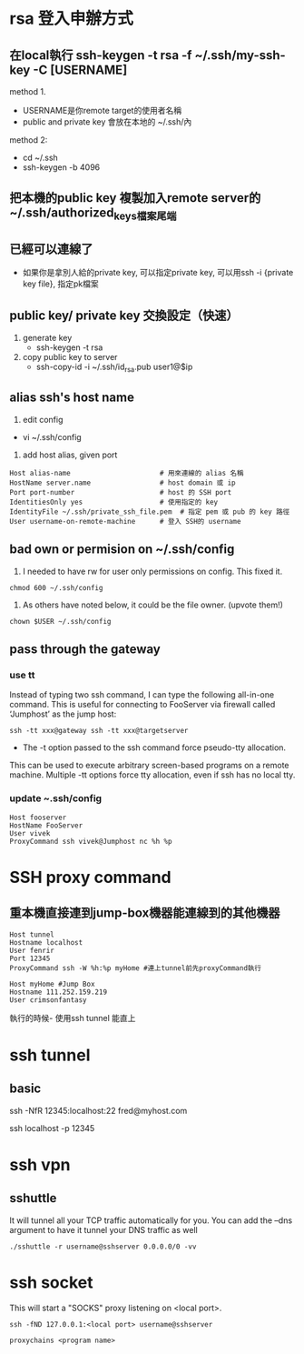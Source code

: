 * rsa 登入申辦方式
** 在local執行 ssh-keygen -t rsa -f ~/.ssh/my-ssh-key -C [USERNAME]
 method 1.
 - USERNAME是你remote target的使用者名稱
 - public and private key 會放在本地的 ~/.ssh/內
 method 2:
 - cd  ~/.ssh
 - ssh-keygen -b 4096
** 把本機的public key 複製加入remote server的~/.ssh/authorized_keys檔案尾端
** 已經可以連線了
 - 如果你是拿別人給的private key, 可以指定private key, 可以用ssh -i {private key file}, 指定pk檔案
** public key/ private key 交換設定（快速）
1. generate key
 - ssh-keygen -t rsa
2. copy public key to server
 -  ssh-copy-id -i ~/.ssh/id_rsa.pub user1@$ip 
** alias ssh's host name
1. edit config
- vi ~/.ssh/config
2. add host alias, given port
#+BEGIN_SRC 
Host alias-name                      # 用來連線的 alias 名稱
HostName server.name                 # host domain 或 ip
Port port-number                     # host 的 SSH port
IdentitiesOnly yes                   # 使用指定的 key
IdentityFile ~/.ssh/private_ssh_file.pem  # 指定 pem 或 pub 的 key 路徑
User username-on-remote-machine      # 登入 SSH的 username
#+END_SRC
** bad own or permision on ~/.ssh/config
1. I needed to have rw for user only permissions on config. This fixed it.
#+BEGIN_SRC 
chmod 600 ~/.ssh/config
#+END_SRC
2. As others have noted below, it could be the file owner. (upvote them!)
#+BEGIN_SRC 
chown $USER ~/.ssh/config
#+END_SRC
** pass through the gateway
*** use tt
Instead of typing two ssh command, I can type the following all-in-one 
command. This is useful for connecting to FooServer via
 firewall called ‘Jumphost’ as the jump host:
#+BEGIN_SRC 
ssh -tt xxx@gateway ssh -tt xxx@targetserver
#+END_SRC
- The -t option passed to the ssh command force pseudo-tty allocation. 
This can be used to execute arbitrary screen-based programs on a remote machine.
 Multiple -tt options force tty allocation, even if ssh has no local tty.

*** update ~.ssh/config
#+BEGIN_SRC 
Host fooserver
HostName FooServer
User vivek
ProxyCommand ssh vivek@Jumphost nc %h %p
#+END_SRC
* SSH proxy command
** 重本機直接連到jump-box機器能連線到的其他機器
#+BEGIN_SRC 
Host tunnel
Hostname localhost
User fenrir
Port 12345
ProxyCommand ssh -W %h:%p myHome #連上tunnel前先proxyCommand執行

Host myHome #Jump Box
Hostname 111.252.159.219
User crimsonfantasy
#+END_SRC
執行的時候- 使用ssh tunnel 能直上
* ssh tunnel
** basic
# 首先，在客戶那理的機器下指令連回我們自己的 Server，並設定自己 Server 上的 12345 port 會對應到幾器上的 SSH port
ssh -NfR 12345:localhost:22 fred@myhost.com
# 然後在 myhost 的機器上連自己的 12345 port，就可以連回在客戶那的機器
ssh localhost -p 12345

* ssh vpn
** sshuttle
It will tunnel all your TCP traffic automatically for you. You can add the --dns argument to have it tunnel your DNS traffic as well
#+BEGIN_SRC 
./sshuttle -r username@sshserver 0.0.0.0/0 -vv
#+END_SRC

* ssh socket
This will start a "SOCKS" proxy listening on <local port>.
#+BEGIN_SRC 
ssh -fND 127.0.0.1:<local port> username@sshserver
#+END_SRC
#+BEGIN_SRC 
proxychains <program name>
#+END_SRC





